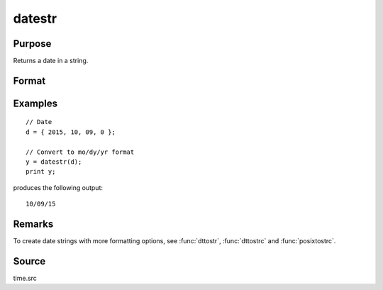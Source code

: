 
datestr
==============================================

Purpose
----------------
Returns a date in a string.

Format
----------------
.. function:: str = datestr(d)

    :param d: like the :func:`date` function returns. If this is 0, the :func:`date` function will be called for
        the current system date.
    :type d: 4x1 vector

    :return str: 8 character string containing current date in the form: ``mo/dy/yr``

    :rtype str: string

Examples
----------------

::

    // Date
    d = { 2015, 10, 09, 0 };

    // Convert to mo/dy/yr format
    y = datestr(d);
    print y;

produces the following output:

::

    10/09/15

Remarks
-------

To create date strings with more formatting options, see :func:`dttostr`, :func:`dttostrc` and :func:`posixtostrc`.

Source
------

time.src

.. seealso:: Functions :func:`date`, :func:`datestring`, :func:`datestrymd`, :func:`time`, :func:`timestr`, :func:`ethsec`
